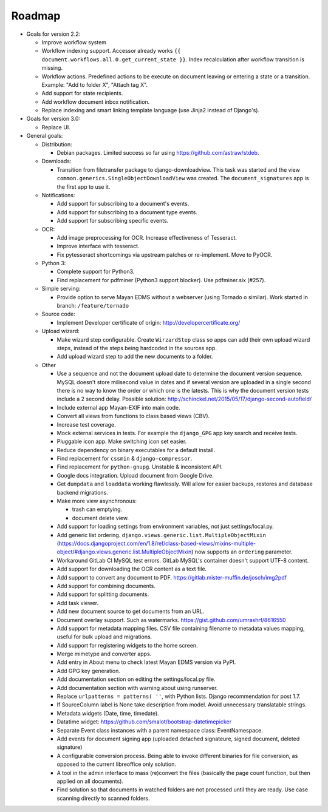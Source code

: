 =======
Roadmap
=======

- Goals for version 2.2:

  - Improve workflow system
  - Workflow indexing support. Accessor already works ``{{ document.workflows.all.0.get_current_state }}``. Index recalculation after workflow transition is missing.
  - Workflow actions. Predefined actions to be execute on document leaving or entering a state or a transition. Example: "Add to folder X", "Attach tag X".
  - Add support for state recipients.
  - Add workflow document inbox notification.
  - Replace indexing and smart linking template language (use Jinja2 instead of Django's).

- Goals for version 3.0:

  - Replace UI.

- General goals:

  - Distribution:

    - Debian packages. Limited success so far using https://github.com/astraw/stdeb.

  - Downloads:

    - Transition from filetransfer package to django-downloadview. This task was started and the view ``common.generics.SingleObjectDownloadView`` was created. The ``document_signatures`` app is the first app to use it.

  - Notifications:

    - Add support for subscribing to a document's events.
    - Add support for subscribing to a document type events.
    - Add support for subscribing specific events.

  - OCR:

    - Add image preprocessing for OCR. Increase effectiveness of Tesseract.
    - Improve interface with tesseract.
    - Fix pytesseract shortcomings via upstream patches or re-implement. Move to PyOCR.

  - Python 3:

    - Complete support for Python3.
    - Find replacement for pdfminer (Python3 support blocker). Use pdfminer.six (#257).

  - Simple serving:

    - Provide option to serve Mayan EDMS without a webserver (using Tornado o similar). Work started in branch: ``/feature/tornado``

  - Source code:

    - Implement Developer certificate of origin: http://developercertificate.org/

  - Upload wizard:

    - Make wizard step configurable. Create ``WirzardStep`` class so apps can add their own upload wizard steps, instead of the steps being hardcoded in the sources app.
    - Add upload wizard step to add the new documents to a folder.

  - Other

    - Use a sequence and not the document upload date to determine the document version sequence. MySQL doesn't store milisecond value in dates and if several version are uploaded in a single second there is no way to know the order or which one is the latests. This is why the document version tests include a 2 second delay. Possible solution: http://schinckel.net/2015/05/17/django-second-autofield/
    - Include external app Mayan-EXIF into main code.
    - Convert all views from functions to class based views (CBV).
    - Increase test coverage.
    - Mock external services in tests. For example the ``django_GPG`` app key search and receive tests.
    - Pluggable icon app. Make switching icon set easier.
    - Reduce dependency on binary executables for a default install.
    - Find replacement for ``cssmin`` & ``django-compressor``.
    - Find replacement for ``python-gnupg``. Unstable & inconsistent API.
    - Google docs integration. Upload document from Google Drive.
    - Get ``dumpdata`` and ``loaddata`` working flawlessly. Will allow for easier backups, restores and database backend migrations.
    - Make more view asynchronous:

      - trash can emptying.
      - document delete view.

    - Add support for loading settings from environment variables, not just settings/local.py.
    - Add generic list ordering. ``django.views.generic.list.MultipleObjectMixin`` (https://docs.djangoproject.com/en/1.8/ref/class-based-views/mixins-multiple-object/#django.views.generic.list.MultipleObjectMixin) now supports an ``ordering`` parameter.
    - Workaround GitLab CI MySQL test errors. GitLab MySQL's container doesn't support UTF-8 content.
    - Add support for downloading the OCR content as a text file.
    - Add support to convert any document to PDF. https://gitlab.mister-muffin.de/josch/img2pdf
    - Add support for combining documents.
    - Add support for splitting documents.
    - Add task viewer.
    - Add new document source to get documents from an URL.
    - Document overlay support. Such as watermarks. https://gist.github.com/umrashrf/8616550
    - Add support for metadata mapping files. CSV file containing filename to metadata values mapping, useful for bulk upload and migrations.
    - Add support for registering widgets to the home screen.
    - Merge mimetype and converter apps.
    - Add entry in About menu to check latest Mayan EDMS version via PyPI.
    - Add GPG key generation.
    - Add documentation section on editing the settings/local.py file.
    - Add documentation section with warning about using runserver.
    - Replace ``urlpatterns = patterns( ''``, with Python lists. Django recommendation for post 1.7.
    - If SourceColumn label is None take description from model. Avoid unnecessary translatable strings.
    - Metadata widgets (Date, time, timedate).
    - Datatime widget: https://github.com/smalot/bootstrap-datetimepicker
    - Separate Event class instances with a parent namespace class: EventNamespace.
    - Add events for document signing app (uploaded detached signateure, signed document, deleted signature)
    - A configurable conversion process. Being able to invoke different binaries for file conversion, as opposed to the current libreoffice only solution.
    - A tool in the admin interface to mass (re)convert the files (basically the page count function, but then applied on all documents).
    - Find solution so that documents in watched folders are not processed until they are ready. Use case scanning directly to scanned folders.

